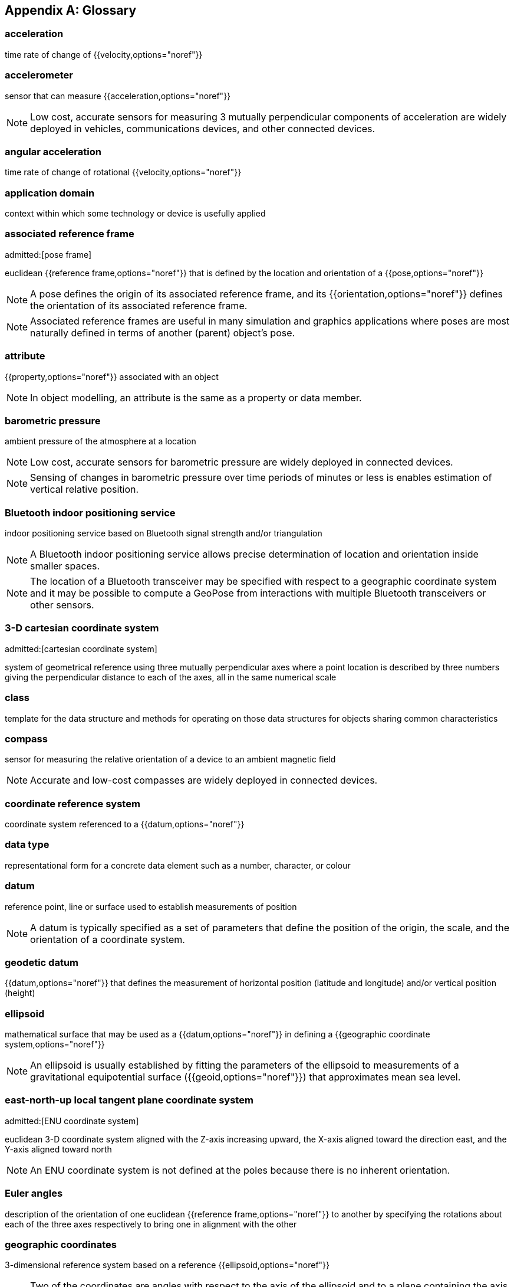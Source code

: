 [[annex-glossary]]
[appendix,obligation=informative]
== Glossary

// The following terms and concepts have appeared in the discussion of the use cases and design of the GeoPose standard but not part of the terms defined in Terms and Definitions.

=== acceleration

time rate of change of {{velocity,options="noref"}}

=== accelerometer

sensor that can measure {{acceleration,options="noref"}}

NOTE: Low cost, accurate sensors for measuring 3 mutually perpendicular
components of acceleration are widely deployed in vehicles, communications
devices, and other connected devices.

=== angular acceleration

time rate of change of rotational {{velocity,options="noref"}}

=== application domain

context within which some technology or device is usefully applied

=== associated reference frame
admitted:[pose frame]

euclidean {{reference frame,options="noref"}} that is defined by the location and orientation of a
{{pose,options="noref"}}

NOTE: A pose defines the origin of its associated reference frame, and its
{{orientation,options="noref"}} defines the orientation of its associated reference frame.

NOTE: Associated reference frames are useful in many simulation and graphics
applications where poses are most naturally defined in terms of another (parent)
object's pose.

=== attribute

{{property,options="noref"}} associated with an object

NOTE: In object modelling, an attribute is the same as a property or data member.

=== barometric pressure

ambient pressure of the atmosphere at a location

NOTE: Low cost, accurate sensors for barometric pressure are widely deployed in
connected devices.

NOTE: Sensing of changes in barometric pressure over time periods of minutes or
less is enables estimation of vertical relative position.

=== Bluetooth indoor positioning service

indoor positioning service based on Bluetooth signal strength and/or triangulation

NOTE: A Bluetooth indoor positioning service allows precise determination of
location and orientation inside smaller spaces.

NOTE: The location of a Bluetooth transceiver may be specified with respect to a
geographic coordinate system and it may be possible to compute a GeoPose from
interactions with multiple Bluetooth transceivers or other sensors.

=== 3-D cartesian coordinate system
admitted:[cartesian coordinate system]

system of geometrical reference using three mutually perpendicular axes where a
point location is described by three numbers giving the perpendicular distance
to each of the axes, all in the same numerical scale

=== class

template for the data structure and methods for operating on those data
structures for objects sharing common characteristics

=== compass

sensor for measuring the relative orientation of a device to an ambient magnetic
field

NOTE: Accurate and low-cost compasses are widely deployed in connected devices.

=== coordinate reference system

coordinate system referenced to a {{datum,options="noref"}}

=== data type

representational form for a concrete data element such as a number, character,
or colour

=== datum

reference point, line or surface used to establish measurements of position

NOTE: A datum is typically specified as a set of parameters that define the
position of the origin, the scale, and the orientation of a coordinate system.

=== geodetic datum

{{datum,options="noref"}} that defines the measurement of horizontal position (latitude and
longitude) and/or vertical position (height)

=== ellipsoid

mathematical surface that may be used as a {{datum,options="noref"}} in defining a {{geographic
coordinate system,options="noref"}}

NOTE: An ellipsoid is usually established by fitting the parameters of the
ellipsoid to measurements of a gravitational equipotential surface ({{geoid,options="noref"}})
that approximates mean sea level.

=== east-north-up local tangent plane coordinate system
admitted:[ENU coordinate system]

euclidean 3-D coordinate system aligned with the Z-axis increasing
upward, the X-axis aligned toward the direction east, and the Y-axis aligned
toward north

NOTE: An ENU coordinate system is not defined at the poles because there is no
inherent orientation.

=== Euler angles

description of the orientation of one euclidean {{reference frame,options="noref"}} to another by
specifying the rotations about each of the three axes respectively to bring one
in alignment with the other

=== geographic coordinates

3-dimensional reference system based on a reference {{ellipsoid,options="noref"}}

NOTE: Two of the coordinates are angles with respect to the axis of the
ellipsoid and to a plane containing the axis of the ellipsoid and a specified
point (principle point) on the ellipsoid surface. The third coordinate is a
linear measure of height above the ellipsoidal surface.

=== geographic position

point defined in geographic coordinates

=== geoid

approximation of surface of equal gravitational force, usually attempting to
match average sea-level

NOTE: A geoid is defined by measurements and is always inexact. The {{ellipsoid,options="noref"}}
used in {{geographic coordinates,geographic coordinate systems,options="noref"}} is
usually a mathematical approximation to a specific geoid.

=== gyro

sensor that measures the rate of rotation

NOTE: Low-cost, accurate Gyros are widely deployed in connected devices.

=== kinematics

properties of location, velocity, and acceleration of a body without regard to
any forces acting on the body

=== local tangent plane coordinate system
admitted:[LTP coordinate system]

right-hand {{euclidean coordinate system,options="noref"}} with a vertical (Z) axis extending
from an origin at a point defined by geographic coordinates with respect to an
{{ellipsoid,options="noref"}}

=== local tangent plane east-north-up coordinate system
admitted:[local tangent plane east-north-up frame]
admitted:[LTP-ENU coordinate system]

{{local tangent plane coordinate system,options="noref"}} specialized to an east-north-up system,
where the X axis is aligned toward east and the Y axis toward north.

NOTE: While a {{LTP coordinate system,options="noref"}} can be established at any location, an
ENU cannot be defined at the poles because it cannot be oriented.

=== position

location of a point with respect to the origin of a specific {{reference frame,options="noref"}}

=== property

{{attribute,options="noref"}} associated with an object

NOTE: In object modelling, it is the same as an {{attribute,options="noref"}} or data member.

=== quaternions

extension of complex numbers

NOTE: Quaternions provide convenient properties for computing with rotations, in
particular smooth interpolation and avoidance of "gimbal lock" possible with
Euler Angles.

=== rotation

angular relationship between a reference frame's axes and a direction in that
{{reference frame,options="noref"}}

NOTE: {{Euler angles,options="noref"}}, {{rotation matrix,rotation matrices,options="noref"}}, and
{{quaternions,options="noref"}} are three ways to specify a rotation.

=== digital sensor
admitted:[sensor]

device that converts environmental properties into data suitable for computation

=== topographic surface

interface between the liquid or solid surface of a planet and its atmosphere or
surrounding empty space

NOTE: The topographic surface is always approximate. It may be measured with
reference to a gravitational equipotential surface (such as a {{geoid,options="noref"}}) or a
mathematical reference surface (such as an {{ellipsoid,options="noref"}}).

=== velocity

time rate of change of {{position,options="noref"}}

=== vertical datum

reference level from which elevation or altitude can be measured

NOTE: The {{topographic surface,options="noref"}}, a {{geoid,options="noref"}}, a level of constant
{{barometric pressure,options="noref"}}, or an {{ellipsoid,options="noref"}} are examples.

